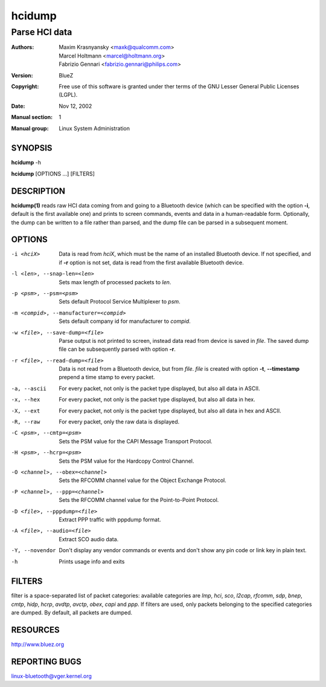 =======
hcidump
=======

--------------
Parse HCI data
--------------

:Authors: - Maxim Krasnyansky <maxk@qualcomm.com>
          - Marcel Holtmann <marcel@holtmann.org>
          - Fabrizio Gennari <fabrizio.gennari@philips.com>
:Version: BlueZ
:Copyright: Free use of this software is granted under ther terms of the GNU
            Lesser General Public Licenses (LGPL).
:Date: Nov 12, 2002
:Manual section: 1
:Manual group: Linux System Administration

SYNOPSIS
========

**hcidump** -h

**hcidump** [OPTIONS ...] [FILTERS]

DESCRIPTION
===========

**hcidump(1)** reads raw HCI data coming from and going to a Bluetooth device
(which can be specified with the option **-i**, default is the first available
one) and prints to screen commands, events and data in a human-readable form.
Optionally, the dump can be written to a file rather than parsed, and the dump
file can be parsed in a subsequent moment.

OPTIONS
=======

-i <hciX>
    Data is read from *hciX*, which must be the name of an installed Bluetooth
    device. If not specified, and if **-r** option is not set, data is read from
    the first available Bluetooth device.

-l <len>, --snap-len=<len>
    Sets max length of processed packets to *len*.

-p <psm>, --psm=<psm>
    Sets default Protocol Service Multiplexer to *psm*.

-m <compid>, --manufacturer=<compid>
    Sets default company id for manufacturer to *compid*.

-w <file>, --save-dump=<file>
    Parse output is not printed to screen, instead data read from device is
    saved in *file*. The saved dump file can be subsequently parsed with
    option **-r**.

-r <file>, --read-dump=<file>
    Data is not read from a Bluetooth device, but from *file*. *file* is
    created with option **-t**, **--timestamp** prepend a time stamp to every
    packet.

-a, --ascii
    For every packet, not only is the packet type displayed, but also all data
    in ASCII.

-x, --hex
    For every packet, not only is the packet type displayed, but also all data
    in hex.

-X, --ext
    For every packet, not only is the packet type displayed, but also all data
    in hex and ASCII.

-R, --raw
    For every packet, only the raw data is displayed.

-C <psm>, --cmtp=<psm>
    Sets the PSM value for the CAPI Message Transport Protocol.

-H <psm>, --hcrp=<psm>
    Sets the PSM value for the Hardcopy Control Channel.

-O <channel>, --obex=<channel>
    Sets the RFCOMM channel value for the Object Exchange Protocol.

-P <channel>, --ppp=<channel>
    Sets the RFCOMM channel value for the Point-to-Point Protocol.

-D <file>, --pppdump=<file>
    Extract PPP traffic with pppdump format.

-A <file>, --audio=<file>
    Extract SCO audio data.

-Y, --novendor
    Don't display any vendor commands or events and don't show any pin code or
    link key in plain text.

-h
    Prints usage info and exits

FILTERS
=======

filter is a space-separated list of packet categories: available categories are
*lmp*, *hci*, *sco*, *l2cap*, *rfcomm*, *sdp*, *bnep*, *cmtp*, *hidp*, *hcrp*,
*avdtp*, *avctp*, *obex*, *capi* and *ppp*. If filters are used, only packets
belonging to the specified categories are dumped. By default, all packets are
dumped.

RESOURCES
=========

http://www.bluez.org

REPORTING BUGS
==============

linux-bluetooth@vger.kernel.org
